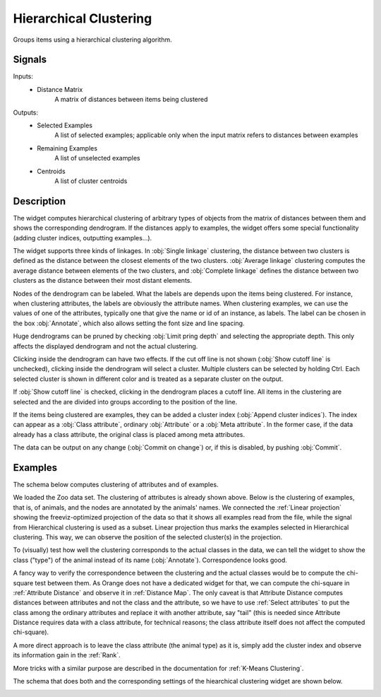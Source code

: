 .. _Hierarchical Clustering:

Hierarchical Clustering
=======================

.. image:: ../../../../Orange/OrangeWidgets/Unsupervised/icons/HierarchicalClustering.svg

Groups items using a hierarchical clustering algorithm.

Signals
-------

Inputs:
   - Distance Matrix
      A matrix of distances between items being clustered


Outputs:
   - Selected Examples
      A list of selected examples; applicable only when the input matrix
      refers to distances between examples
   - Remaining Examples
      A list of unselected examples
   - Centroids
      A list of cluster centroids

Description
-----------

The widget computes hierarchical clustering of arbitrary types of objects from
the matrix of distances between them and shows the corresponding dendrogram. If
the distances apply to examples, the widget offers some special functionality
(adding cluster indices, outputting examples...).

.. image:: images/HierarchicalClustering.png

The widget supports three kinds of linkages. In :obj:`Single linkage`
clustering, the distance between two clusters is defined as the distance
between the closest elements of the two clusters. :obj:`Average linkage`
clustering computes the average distance between elements of the two clusters,
and :obj:`Complete linkage` defines the distance between two clusters as the
distance between their most distant elements.

Nodes of the dendrogram can be labeled. What the labels are depends upon the
items being clustered. For instance, when clustering attributes, the labels
are obviously the attribute names. When clustering examples, we can use the
values of one of the attributes, typically one that give the name or id of an
instance, as labels. The label can be chosen in the box :obj:`Annotate`, which
also allows setting the font size and line spacing.

Huge dendrograms can be pruned by checking :obj:`Limit pring depth` and
selecting the appropriate depth. This only affects the displayed dendrogram
and not the actual clustering.

Clicking inside the dendrogram can have two effects. If the cut off line is
not shown (:obj:`Show cutoff line` is unchecked), clicking inside the
dendrogram will select a cluster. Multiple clusters can be selected by holding
Ctrl. Each selected cluster is shown in different color and is treated as a
separate cluster on the output.

If :obj:`Show cutoff line` is checked, clicking in the dendrogram places a
cutoff line. All items in the clustering are selected and the are divided
into groups according to the position of the line.

If the items being clustered are examples, they can be added a cluster index
(:obj:`Append cluster indices`). The index can appear as a
:obj:`Class attribute`, ordinary :obj:`Attribute` or a :obj:`Meta attribute`.
In the former case, if the data already has a class attribute, the original
class is placed among meta attributes.

The data can be output on any change (:obj:`Commit on change`) or, if this
is disabled, by pushing :obj:`Commit`.


.. This is from the old Alex Jakulin's widget doc. Left in case BIC is
   reimplemented

   Clustering has two parameters that can be set by the user, the number of
   clusters and the type of distance metrics, :obj:`Euclidean distance` or
   :obj:`Manhattan`. Any changes must be confirmed by pushing :obj:`Apply`.

   The table on the right hand side shows the results of clustering. For each
   cluster it gives the number of examples, its fitness and BIC.

   Fitness measures how well the cluster is defined. Let d<sub>i,C</sub> be the
   average distance between point i and the points in cluster C. Now, let
   a<sub>i</sub> equal d<sub>i,C'</sub>, where C' is the cluster i belongs to,
   and let b<sub>i</sub>=min d<sub>i,C</sub> over all other clusters C. Fitness
   is then defined as the average silhouette of the cluster C, that is
   avg( (b<sub>i</sub>-a<sub>i</sub>)/max(b<sub>i</sub>, a<sub>i</sub>) ).

   To make it simple, fitness close to 1 signifies a well-defined cluster.

   BIC is short for Bayesian Information Criteria and is computed as
   ln L-k(d+1)/2 ln n, where k is the number of clusters, d is dimension of
   data (the number of attributes) and n is the number of examples
   (data instances). L is the likelihood of the model, assuming the
   spherical Gaussian distributions around the centroid(s) of the cluster(s).


Examples
--------

The schema below computes clustering of attributes and of examples.

.. image:: images/HierarchicalClustering-Schema.png

We loaded the Zoo data set. The clustering of attributes is already shown
above. Below is the clustering of examples, that is, of animals, and the nodes
are annotated by the animals' names. We connected the :ref:`Linear projection`
showing the freeviz-optimized projection of the data so that it shows all
examples read from the file, while the signal from Hierarchical clustering is
used as a subset. Linear projection thus marks the examples selected in
Hierarchical clustering. This way, we can observe the position of the selected
cluster(s) in the projection.

.. image:: images/HierarchicalClustering-Example.png

To (visually) test how well the clustering corresponds to the actual classes
in the data, we can tell the widget to show the class ("type") of the animal
instead of its name (:obj:`Annotate`). Correspondence looks good.

.. image:: images/HierarchicalClustering-Example2.png

A fancy way to verify the correspondence between the clustering and the actual
classes would be to compute the chi-square test between them. As Orange does
not have a dedicated widget for that, we can compute the chi-square in
:ref:`Attribute Distance` and observe it in :ref:`Distance Map`. The only
caveat is that Attribute Distance computes distances between attributes and
not the class and the attribute, so we have to use :ref:`Select attributes` to
put the class among the ordinary attributes and replace it with another
attribute, say "tail" (this is needed since Attribute Distance requires data
with a class attribute, for technical reasons; the class attribute itself does
not affect the computed chi-square).

A more direct approach is to leave the class attribute (the animal type) as it
is, simply add the cluster index and observe its information gain in the
:ref:`Rank`.

More tricks with a similar purpose are described in the documentation for
:ref:`K-Means Clustering`.

The schema that does both and the corresponding settings of the hiearchical
clustering widget are shown below.

.. image:: images/HierarchicalClustering-Schema2.png

.. image:: images/HierarchicalClustering-Example3.png
